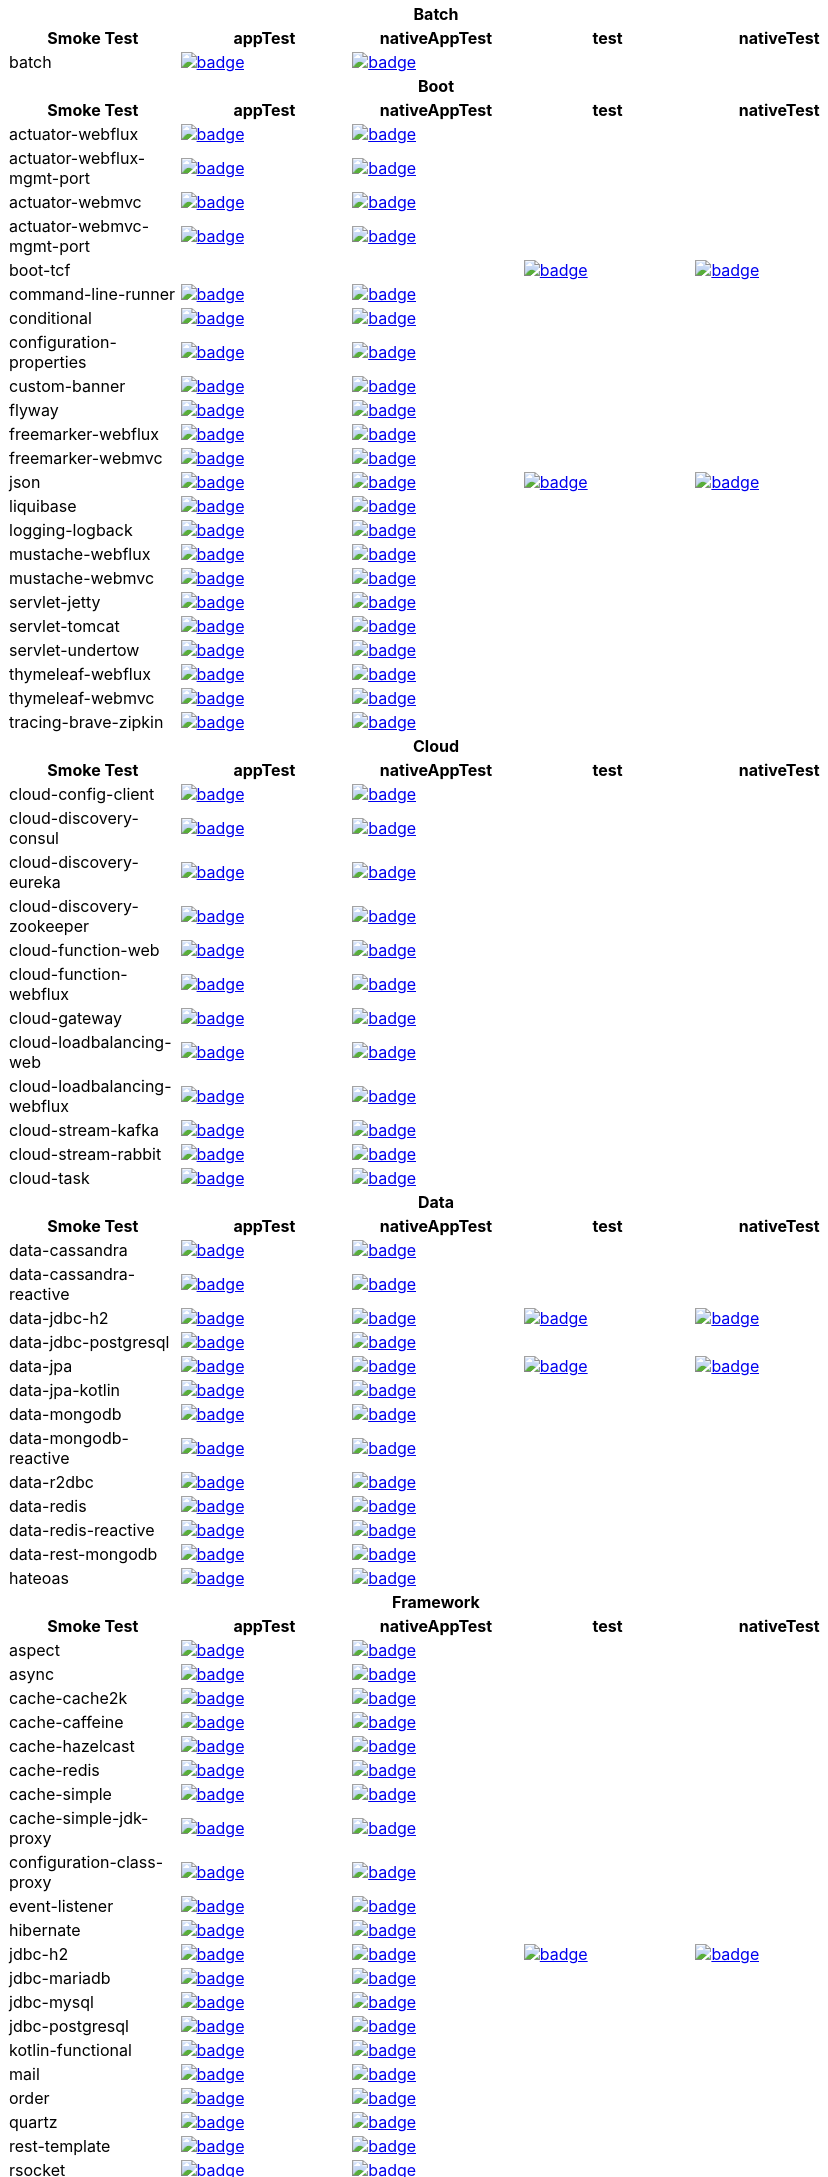 |===
5+^h|Batch
h|Smoke Test
h|appTest
h|nativeAppTest
h|test
h|nativeTest
|batch
|image:https://ci.spring.io/api/v1/teams/spring-aot-smoke-tests/pipelines/spring-aot-smoke-tests-1.0.x/jobs/batch-app-test/badge[link=https://ci.spring.io/teams/spring-aot-smoke-tests/pipelines/spring-aot-smoke-tests-1.0.x/jobs/batch-app-test]
|image:https://ci.spring.io/api/v1/teams/spring-aot-smoke-tests/pipelines/spring-aot-smoke-tests-1.0.x/jobs/batch-native-app-test/badge[link=https://ci.spring.io/teams/spring-aot-smoke-tests/pipelines/spring-aot-smoke-tests-1.0.x/jobs/batch-native-app-test]
|
|


5+^h|Boot
h|Smoke Test
h|appTest
h|nativeAppTest
h|test
h|nativeTest
|actuator-webflux
|image:https://ci.spring.io/api/v1/teams/spring-aot-smoke-tests/pipelines/spring-aot-smoke-tests-1.0.x/jobs/actuator-webflux-app-test/badge[link=https://ci.spring.io/teams/spring-aot-smoke-tests/pipelines/spring-aot-smoke-tests-1.0.x/jobs/actuator-webflux-app-test]
|image:https://ci.spring.io/api/v1/teams/spring-aot-smoke-tests/pipelines/spring-aot-smoke-tests-1.0.x/jobs/actuator-webflux-native-app-test/badge[link=https://ci.spring.io/teams/spring-aot-smoke-tests/pipelines/spring-aot-smoke-tests-1.0.x/jobs/actuator-webflux-native-app-test]
|
|

|actuator-webflux-mgmt-port
|image:https://ci.spring.io/api/v1/teams/spring-aot-smoke-tests/pipelines/spring-aot-smoke-tests-1.0.x/jobs/actuator-webflux-mgmt-port-app-test/badge[link=https://ci.spring.io/teams/spring-aot-smoke-tests/pipelines/spring-aot-smoke-tests-1.0.x/jobs/actuator-webflux-mgmt-port-app-test]
|image:https://ci.spring.io/api/v1/teams/spring-aot-smoke-tests/pipelines/spring-aot-smoke-tests-1.0.x/jobs/actuator-webflux-mgmt-port-native-app-test/badge[link=https://ci.spring.io/teams/spring-aot-smoke-tests/pipelines/spring-aot-smoke-tests-1.0.x/jobs/actuator-webflux-mgmt-port-native-app-test]
|
|

|actuator-webmvc
|image:https://ci.spring.io/api/v1/teams/spring-aot-smoke-tests/pipelines/spring-aot-smoke-tests-1.0.x/jobs/actuator-webmvc-app-test/badge[link=https://ci.spring.io/teams/spring-aot-smoke-tests/pipelines/spring-aot-smoke-tests-1.0.x/jobs/actuator-webmvc-app-test]
|image:https://ci.spring.io/api/v1/teams/spring-aot-smoke-tests/pipelines/spring-aot-smoke-tests-1.0.x/jobs/actuator-webmvc-native-app-test/badge[link=https://ci.spring.io/teams/spring-aot-smoke-tests/pipelines/spring-aot-smoke-tests-1.0.x/jobs/actuator-webmvc-native-app-test]
|
|

|actuator-webmvc-mgmt-port
|image:https://ci.spring.io/api/v1/teams/spring-aot-smoke-tests/pipelines/spring-aot-smoke-tests-1.0.x/jobs/actuator-webmvc-mgmt-port-app-test/badge[link=https://ci.spring.io/teams/spring-aot-smoke-tests/pipelines/spring-aot-smoke-tests-1.0.x/jobs/actuator-webmvc-mgmt-port-app-test]
|image:https://ci.spring.io/api/v1/teams/spring-aot-smoke-tests/pipelines/spring-aot-smoke-tests-1.0.x/jobs/actuator-webmvc-mgmt-port-native-app-test/badge[link=https://ci.spring.io/teams/spring-aot-smoke-tests/pipelines/spring-aot-smoke-tests-1.0.x/jobs/actuator-webmvc-mgmt-port-native-app-test]
|
|

|boot-tcf
|
|
|image:https://ci.spring.io/api/v1/teams/spring-aot-smoke-tests/pipelines/spring-aot-smoke-tests-1.0.x/jobs/boot-tcf-test/badge[link=https://ci.spring.io/teams/spring-aot-smoke-tests/pipelines/spring-aot-smoke-tests-1.0.x/jobs/boot-tcf-test]
|image:https://ci.spring.io/api/v1/teams/spring-aot-smoke-tests/pipelines/spring-aot-smoke-tests-1.0.x/jobs/boot-tcf-native-test/badge[link=https://ci.spring.io/teams/spring-aot-smoke-tests/pipelines/spring-aot-smoke-tests-1.0.x/jobs/boot-tcf-native-test]

|command-line-runner
|image:https://ci.spring.io/api/v1/teams/spring-aot-smoke-tests/pipelines/spring-aot-smoke-tests-1.0.x/jobs/command-line-runner-app-test/badge[link=https://ci.spring.io/teams/spring-aot-smoke-tests/pipelines/spring-aot-smoke-tests-1.0.x/jobs/command-line-runner-app-test]
|image:https://ci.spring.io/api/v1/teams/spring-aot-smoke-tests/pipelines/spring-aot-smoke-tests-1.0.x/jobs/command-line-runner-native-app-test/badge[link=https://ci.spring.io/teams/spring-aot-smoke-tests/pipelines/spring-aot-smoke-tests-1.0.x/jobs/command-line-runner-native-app-test]
|
|

|conditional
|image:https://ci.spring.io/api/v1/teams/spring-aot-smoke-tests/pipelines/spring-aot-smoke-tests-1.0.x/jobs/conditional-app-test/badge[link=https://ci.spring.io/teams/spring-aot-smoke-tests/pipelines/spring-aot-smoke-tests-1.0.x/jobs/conditional-app-test]
|image:https://ci.spring.io/api/v1/teams/spring-aot-smoke-tests/pipelines/spring-aot-smoke-tests-1.0.x/jobs/conditional-native-app-test/badge[link=https://ci.spring.io/teams/spring-aot-smoke-tests/pipelines/spring-aot-smoke-tests-1.0.x/jobs/conditional-native-app-test]
|
|

|configuration-properties
|image:https://ci.spring.io/api/v1/teams/spring-aot-smoke-tests/pipelines/spring-aot-smoke-tests-1.0.x/jobs/configuration-properties-app-test/badge[link=https://ci.spring.io/teams/spring-aot-smoke-tests/pipelines/spring-aot-smoke-tests-1.0.x/jobs/configuration-properties-app-test]
|image:https://ci.spring.io/api/v1/teams/spring-aot-smoke-tests/pipelines/spring-aot-smoke-tests-1.0.x/jobs/configuration-properties-native-app-test/badge[link=https://ci.spring.io/teams/spring-aot-smoke-tests/pipelines/spring-aot-smoke-tests-1.0.x/jobs/configuration-properties-native-app-test]
|
|

|custom-banner
|image:https://ci.spring.io/api/v1/teams/spring-aot-smoke-tests/pipelines/spring-aot-smoke-tests-1.0.x/jobs/custom-banner-app-test/badge[link=https://ci.spring.io/teams/spring-aot-smoke-tests/pipelines/spring-aot-smoke-tests-1.0.x/jobs/custom-banner-app-test]
|image:https://ci.spring.io/api/v1/teams/spring-aot-smoke-tests/pipelines/spring-aot-smoke-tests-1.0.x/jobs/custom-banner-native-app-test/badge[link=https://ci.spring.io/teams/spring-aot-smoke-tests/pipelines/spring-aot-smoke-tests-1.0.x/jobs/custom-banner-native-app-test]
|
|

|flyway
|image:https://ci.spring.io/api/v1/teams/spring-aot-smoke-tests/pipelines/spring-aot-smoke-tests-1.0.x/jobs/flyway-app-test/badge[link=https://ci.spring.io/teams/spring-aot-smoke-tests/pipelines/spring-aot-smoke-tests-1.0.x/jobs/flyway-app-test]
|image:https://ci.spring.io/api/v1/teams/spring-aot-smoke-tests/pipelines/spring-aot-smoke-tests-1.0.x/jobs/flyway-native-app-test/badge[link=https://ci.spring.io/teams/spring-aot-smoke-tests/pipelines/spring-aot-smoke-tests-1.0.x/jobs/flyway-native-app-test]
|
|

|freemarker-webflux
|image:https://ci.spring.io/api/v1/teams/spring-aot-smoke-tests/pipelines/spring-aot-smoke-tests-1.0.x/jobs/freemarker-webflux-app-test/badge[link=https://ci.spring.io/teams/spring-aot-smoke-tests/pipelines/spring-aot-smoke-tests-1.0.x/jobs/freemarker-webflux-app-test]
|image:https://ci.spring.io/api/v1/teams/spring-aot-smoke-tests/pipelines/spring-aot-smoke-tests-1.0.x/jobs/freemarker-webflux-native-app-test/badge[link=https://ci.spring.io/teams/spring-aot-smoke-tests/pipelines/spring-aot-smoke-tests-1.0.x/jobs/freemarker-webflux-native-app-test]
|
|

|freemarker-webmvc
|image:https://ci.spring.io/api/v1/teams/spring-aot-smoke-tests/pipelines/spring-aot-smoke-tests-1.0.x/jobs/freemarker-webmvc-app-test/badge[link=https://ci.spring.io/teams/spring-aot-smoke-tests/pipelines/spring-aot-smoke-tests-1.0.x/jobs/freemarker-webmvc-app-test]
|image:https://ci.spring.io/api/v1/teams/spring-aot-smoke-tests/pipelines/spring-aot-smoke-tests-1.0.x/jobs/freemarker-webmvc-native-app-test/badge[link=https://ci.spring.io/teams/spring-aot-smoke-tests/pipelines/spring-aot-smoke-tests-1.0.x/jobs/freemarker-webmvc-native-app-test]
|
|

|json
|image:https://ci.spring.io/api/v1/teams/spring-aot-smoke-tests/pipelines/spring-aot-smoke-tests-1.0.x/jobs/json-app-test/badge[link=https://ci.spring.io/teams/spring-aot-smoke-tests/pipelines/spring-aot-smoke-tests-1.0.x/jobs/json-app-test]
|image:https://ci.spring.io/api/v1/teams/spring-aot-smoke-tests/pipelines/spring-aot-smoke-tests-1.0.x/jobs/json-native-app-test/badge[link=https://ci.spring.io/teams/spring-aot-smoke-tests/pipelines/spring-aot-smoke-tests-1.0.x/jobs/json-native-app-test]
|image:https://ci.spring.io/api/v1/teams/spring-aot-smoke-tests/pipelines/spring-aot-smoke-tests-1.0.x/jobs/json-test/badge[link=https://ci.spring.io/teams/spring-aot-smoke-tests/pipelines/spring-aot-smoke-tests-1.0.x/jobs/json-test]
|image:https://ci.spring.io/api/v1/teams/spring-aot-smoke-tests/pipelines/spring-aot-smoke-tests-1.0.x/jobs/json-native-test/badge[link=https://ci.spring.io/teams/spring-aot-smoke-tests/pipelines/spring-aot-smoke-tests-1.0.x/jobs/json-native-test]

|liquibase
|image:https://ci.spring.io/api/v1/teams/spring-aot-smoke-tests/pipelines/spring-aot-smoke-tests-1.0.x/jobs/liquibase-app-test/badge[link=https://ci.spring.io/teams/spring-aot-smoke-tests/pipelines/spring-aot-smoke-tests-1.0.x/jobs/liquibase-app-test]
|image:https://ci.spring.io/api/v1/teams/spring-aot-smoke-tests/pipelines/spring-aot-smoke-tests-1.0.x/jobs/liquibase-native-app-test/badge[link=https://ci.spring.io/teams/spring-aot-smoke-tests/pipelines/spring-aot-smoke-tests-1.0.x/jobs/liquibase-native-app-test]
|
|

|logging-logback
|image:https://ci.spring.io/api/v1/teams/spring-aot-smoke-tests/pipelines/spring-aot-smoke-tests-1.0.x/jobs/logging-logback-app-test/badge[link=https://ci.spring.io/teams/spring-aot-smoke-tests/pipelines/spring-aot-smoke-tests-1.0.x/jobs/logging-logback-app-test]
|image:https://ci.spring.io/api/v1/teams/spring-aot-smoke-tests/pipelines/spring-aot-smoke-tests-1.0.x/jobs/logging-logback-native-app-test/badge[link=https://ci.spring.io/teams/spring-aot-smoke-tests/pipelines/spring-aot-smoke-tests-1.0.x/jobs/logging-logback-native-app-test]
|
|

|mustache-webflux
|image:https://ci.spring.io/api/v1/teams/spring-aot-smoke-tests/pipelines/spring-aot-smoke-tests-1.0.x/jobs/mustache-webflux-app-test/badge[link=https://ci.spring.io/teams/spring-aot-smoke-tests/pipelines/spring-aot-smoke-tests-1.0.x/jobs/mustache-webflux-app-test]
|image:https://ci.spring.io/api/v1/teams/spring-aot-smoke-tests/pipelines/spring-aot-smoke-tests-1.0.x/jobs/mustache-webflux-native-app-test/badge[link=https://ci.spring.io/teams/spring-aot-smoke-tests/pipelines/spring-aot-smoke-tests-1.0.x/jobs/mustache-webflux-native-app-test]
|
|

|mustache-webmvc
|image:https://ci.spring.io/api/v1/teams/spring-aot-smoke-tests/pipelines/spring-aot-smoke-tests-1.0.x/jobs/mustache-webmvc-app-test/badge[link=https://ci.spring.io/teams/spring-aot-smoke-tests/pipelines/spring-aot-smoke-tests-1.0.x/jobs/mustache-webmvc-app-test]
|image:https://ci.spring.io/api/v1/teams/spring-aot-smoke-tests/pipelines/spring-aot-smoke-tests-1.0.x/jobs/mustache-webmvc-native-app-test/badge[link=https://ci.spring.io/teams/spring-aot-smoke-tests/pipelines/spring-aot-smoke-tests-1.0.x/jobs/mustache-webmvc-native-app-test]
|
|

|servlet-jetty
|image:https://ci.spring.io/api/v1/teams/spring-aot-smoke-tests/pipelines/spring-aot-smoke-tests-1.0.x/jobs/servlet-jetty-app-test/badge[link=https://ci.spring.io/teams/spring-aot-smoke-tests/pipelines/spring-aot-smoke-tests-1.0.x/jobs/servlet-jetty-app-test]
|image:https://ci.spring.io/api/v1/teams/spring-aot-smoke-tests/pipelines/spring-aot-smoke-tests-1.0.x/jobs/servlet-jetty-native-app-test/badge[link=https://ci.spring.io/teams/spring-aot-smoke-tests/pipelines/spring-aot-smoke-tests-1.0.x/jobs/servlet-jetty-native-app-test]
|
|

|servlet-tomcat
|image:https://ci.spring.io/api/v1/teams/spring-aot-smoke-tests/pipelines/spring-aot-smoke-tests-1.0.x/jobs/servlet-tomcat-app-test/badge[link=https://ci.spring.io/teams/spring-aot-smoke-tests/pipelines/spring-aot-smoke-tests-1.0.x/jobs/servlet-tomcat-app-test]
|image:https://ci.spring.io/api/v1/teams/spring-aot-smoke-tests/pipelines/spring-aot-smoke-tests-1.0.x/jobs/servlet-tomcat-native-app-test/badge[link=https://ci.spring.io/teams/spring-aot-smoke-tests/pipelines/spring-aot-smoke-tests-1.0.x/jobs/servlet-tomcat-native-app-test]
|
|

|servlet-undertow
|image:https://ci.spring.io/api/v1/teams/spring-aot-smoke-tests/pipelines/spring-aot-smoke-tests-1.0.x/jobs/servlet-undertow-app-test/badge[link=https://ci.spring.io/teams/spring-aot-smoke-tests/pipelines/spring-aot-smoke-tests-1.0.x/jobs/servlet-undertow-app-test]
|image:https://ci.spring.io/api/v1/teams/spring-aot-smoke-tests/pipelines/spring-aot-smoke-tests-1.0.x/jobs/servlet-undertow-native-app-test/badge[link=https://ci.spring.io/teams/spring-aot-smoke-tests/pipelines/spring-aot-smoke-tests-1.0.x/jobs/servlet-undertow-native-app-test]
|
|

|thymeleaf-webflux
|image:https://ci.spring.io/api/v1/teams/spring-aot-smoke-tests/pipelines/spring-aot-smoke-tests-1.0.x/jobs/thymeleaf-webflux-app-test/badge[link=https://ci.spring.io/teams/spring-aot-smoke-tests/pipelines/spring-aot-smoke-tests-1.0.x/jobs/thymeleaf-webflux-app-test]
|image:https://ci.spring.io/api/v1/teams/spring-aot-smoke-tests/pipelines/spring-aot-smoke-tests-1.0.x/jobs/thymeleaf-webflux-native-app-test/badge[link=https://ci.spring.io/teams/spring-aot-smoke-tests/pipelines/spring-aot-smoke-tests-1.0.x/jobs/thymeleaf-webflux-native-app-test]
|
|

|thymeleaf-webmvc
|image:https://ci.spring.io/api/v1/teams/spring-aot-smoke-tests/pipelines/spring-aot-smoke-tests-1.0.x/jobs/thymeleaf-webmvc-app-test/badge[link=https://ci.spring.io/teams/spring-aot-smoke-tests/pipelines/spring-aot-smoke-tests-1.0.x/jobs/thymeleaf-webmvc-app-test]
|image:https://ci.spring.io/api/v1/teams/spring-aot-smoke-tests/pipelines/spring-aot-smoke-tests-1.0.x/jobs/thymeleaf-webmvc-native-app-test/badge[link=https://ci.spring.io/teams/spring-aot-smoke-tests/pipelines/spring-aot-smoke-tests-1.0.x/jobs/thymeleaf-webmvc-native-app-test]
|
|

|tracing-brave-zipkin
|image:https://ci.spring.io/api/v1/teams/spring-aot-smoke-tests/pipelines/spring-aot-smoke-tests-1.0.x/jobs/tracing-brave-zipkin-app-test/badge[link=https://ci.spring.io/teams/spring-aot-smoke-tests/pipelines/spring-aot-smoke-tests-1.0.x/jobs/tracing-brave-zipkin-app-test]
|image:https://ci.spring.io/api/v1/teams/spring-aot-smoke-tests/pipelines/spring-aot-smoke-tests-1.0.x/jobs/tracing-brave-zipkin-native-app-test/badge[link=https://ci.spring.io/teams/spring-aot-smoke-tests/pipelines/spring-aot-smoke-tests-1.0.x/jobs/tracing-brave-zipkin-native-app-test]
|
|


5+^h|Cloud
h|Smoke Test
h|appTest
h|nativeAppTest
h|test
h|nativeTest
|cloud-config-client
|image:https://ci.spring.io/api/v1/teams/spring-aot-smoke-tests/pipelines/spring-aot-smoke-tests-1.0.x/jobs/cloud-config-client-app-test/badge[link=https://ci.spring.io/teams/spring-aot-smoke-tests/pipelines/spring-aot-smoke-tests-1.0.x/jobs/cloud-config-client-app-test]
|image:https://ci.spring.io/api/v1/teams/spring-aot-smoke-tests/pipelines/spring-aot-smoke-tests-1.0.x/jobs/cloud-config-client-native-app-test/badge[link=https://ci.spring.io/teams/spring-aot-smoke-tests/pipelines/spring-aot-smoke-tests-1.0.x/jobs/cloud-config-client-native-app-test]
|
|

|cloud-discovery-consul
|image:https://ci.spring.io/api/v1/teams/spring-aot-smoke-tests/pipelines/spring-aot-smoke-tests-1.0.x/jobs/cloud-discovery-consul-app-test/badge[link=https://ci.spring.io/teams/spring-aot-smoke-tests/pipelines/spring-aot-smoke-tests-1.0.x/jobs/cloud-discovery-consul-app-test]
|image:https://ci.spring.io/api/v1/teams/spring-aot-smoke-tests/pipelines/spring-aot-smoke-tests-1.0.x/jobs/cloud-discovery-consul-native-app-test/badge[link=https://ci.spring.io/teams/spring-aot-smoke-tests/pipelines/spring-aot-smoke-tests-1.0.x/jobs/cloud-discovery-consul-native-app-test]
|
|

|cloud-discovery-eureka
|image:https://ci.spring.io/api/v1/teams/spring-aot-smoke-tests/pipelines/spring-aot-smoke-tests-1.0.x/jobs/cloud-discovery-eureka-app-test/badge[link=https://ci.spring.io/teams/spring-aot-smoke-tests/pipelines/spring-aot-smoke-tests-1.0.x/jobs/cloud-discovery-eureka-app-test]
|image:https://ci.spring.io/api/v1/teams/spring-aot-smoke-tests/pipelines/spring-aot-smoke-tests-1.0.x/jobs/cloud-discovery-eureka-native-app-test/badge[link=https://ci.spring.io/teams/spring-aot-smoke-tests/pipelines/spring-aot-smoke-tests-1.0.x/jobs/cloud-discovery-eureka-native-app-test]
|
|

|cloud-discovery-zookeeper
|image:https://ci.spring.io/api/v1/teams/spring-aot-smoke-tests/pipelines/spring-aot-smoke-tests-1.0.x/jobs/cloud-discovery-zookeeper-app-test/badge[link=https://ci.spring.io/teams/spring-aot-smoke-tests/pipelines/spring-aot-smoke-tests-1.0.x/jobs/cloud-discovery-zookeeper-app-test]
|image:https://ci.spring.io/api/v1/teams/spring-aot-smoke-tests/pipelines/spring-aot-smoke-tests-1.0.x/jobs/cloud-discovery-zookeeper-native-app-test/badge[link=https://ci.spring.io/teams/spring-aot-smoke-tests/pipelines/spring-aot-smoke-tests-1.0.x/jobs/cloud-discovery-zookeeper-native-app-test]
|
|

|cloud-function-web
|image:https://ci.spring.io/api/v1/teams/spring-aot-smoke-tests/pipelines/spring-aot-smoke-tests-1.0.x/jobs/cloud-function-web-app-test/badge[link=https://ci.spring.io/teams/spring-aot-smoke-tests/pipelines/spring-aot-smoke-tests-1.0.x/jobs/cloud-function-web-app-test]
|image:https://ci.spring.io/api/v1/teams/spring-aot-smoke-tests/pipelines/spring-aot-smoke-tests-1.0.x/jobs/cloud-function-web-native-app-test/badge[link=https://ci.spring.io/teams/spring-aot-smoke-tests/pipelines/spring-aot-smoke-tests-1.0.x/jobs/cloud-function-web-native-app-test]
|
|

|cloud-function-webflux
|image:https://ci.spring.io/api/v1/teams/spring-aot-smoke-tests/pipelines/spring-aot-smoke-tests-1.0.x/jobs/cloud-function-webflux-app-test/badge[link=https://ci.spring.io/teams/spring-aot-smoke-tests/pipelines/spring-aot-smoke-tests-1.0.x/jobs/cloud-function-webflux-app-test]
|image:https://ci.spring.io/api/v1/teams/spring-aot-smoke-tests/pipelines/spring-aot-smoke-tests-1.0.x/jobs/cloud-function-webflux-native-app-test/badge[link=https://ci.spring.io/teams/spring-aot-smoke-tests/pipelines/spring-aot-smoke-tests-1.0.x/jobs/cloud-function-webflux-native-app-test]
|
|

|cloud-gateway
|image:https://ci.spring.io/api/v1/teams/spring-aot-smoke-tests/pipelines/spring-aot-smoke-tests-1.0.x/jobs/cloud-gateway-app-test/badge[link=https://ci.spring.io/teams/spring-aot-smoke-tests/pipelines/spring-aot-smoke-tests-1.0.x/jobs/cloud-gateway-app-test]
|image:https://ci.spring.io/api/v1/teams/spring-aot-smoke-tests/pipelines/spring-aot-smoke-tests-1.0.x/jobs/cloud-gateway-native-app-test/badge[link=https://ci.spring.io/teams/spring-aot-smoke-tests/pipelines/spring-aot-smoke-tests-1.0.x/jobs/cloud-gateway-native-app-test]
|
|

|cloud-loadbalancing-web
|image:https://ci.spring.io/api/v1/teams/spring-aot-smoke-tests/pipelines/spring-aot-smoke-tests-1.0.x/jobs/cloud-loadbalancing-web-app-test/badge[link=https://ci.spring.io/teams/spring-aot-smoke-tests/pipelines/spring-aot-smoke-tests-1.0.x/jobs/cloud-loadbalancing-web-app-test]
|image:https://ci.spring.io/api/v1/teams/spring-aot-smoke-tests/pipelines/spring-aot-smoke-tests-1.0.x/jobs/cloud-loadbalancing-web-native-app-test/badge[link=https://ci.spring.io/teams/spring-aot-smoke-tests/pipelines/spring-aot-smoke-tests-1.0.x/jobs/cloud-loadbalancing-web-native-app-test]
|
|

|cloud-loadbalancing-webflux
|image:https://ci.spring.io/api/v1/teams/spring-aot-smoke-tests/pipelines/spring-aot-smoke-tests-1.0.x/jobs/cloud-loadbalancing-webflux-app-test/badge[link=https://ci.spring.io/teams/spring-aot-smoke-tests/pipelines/spring-aot-smoke-tests-1.0.x/jobs/cloud-loadbalancing-webflux-app-test]
|image:https://ci.spring.io/api/v1/teams/spring-aot-smoke-tests/pipelines/spring-aot-smoke-tests-1.0.x/jobs/cloud-loadbalancing-webflux-native-app-test/badge[link=https://ci.spring.io/teams/spring-aot-smoke-tests/pipelines/spring-aot-smoke-tests-1.0.x/jobs/cloud-loadbalancing-webflux-native-app-test]
|
|

|cloud-stream-kafka
|image:https://ci.spring.io/api/v1/teams/spring-aot-smoke-tests/pipelines/spring-aot-smoke-tests-1.0.x/jobs/cloud-stream-kafka-app-test/badge[link=https://ci.spring.io/teams/spring-aot-smoke-tests/pipelines/spring-aot-smoke-tests-1.0.x/jobs/cloud-stream-kafka-app-test]
|image:https://ci.spring.io/api/v1/teams/spring-aot-smoke-tests/pipelines/spring-aot-smoke-tests-1.0.x/jobs/cloud-stream-kafka-native-app-test/badge[link=https://ci.spring.io/teams/spring-aot-smoke-tests/pipelines/spring-aot-smoke-tests-1.0.x/jobs/cloud-stream-kafka-native-app-test]
|
|

|cloud-stream-rabbit
|image:https://ci.spring.io/api/v1/teams/spring-aot-smoke-tests/pipelines/spring-aot-smoke-tests-1.0.x/jobs/cloud-stream-rabbit-app-test/badge[link=https://ci.spring.io/teams/spring-aot-smoke-tests/pipelines/spring-aot-smoke-tests-1.0.x/jobs/cloud-stream-rabbit-app-test]
|image:https://ci.spring.io/api/v1/teams/spring-aot-smoke-tests/pipelines/spring-aot-smoke-tests-1.0.x/jobs/cloud-stream-rabbit-native-app-test/badge[link=https://ci.spring.io/teams/spring-aot-smoke-tests/pipelines/spring-aot-smoke-tests-1.0.x/jobs/cloud-stream-rabbit-native-app-test]
|
|

|cloud-task
|image:https://ci.spring.io/api/v1/teams/spring-aot-smoke-tests/pipelines/spring-aot-smoke-tests-1.0.x/jobs/cloud-task-app-test/badge[link=https://ci.spring.io/teams/spring-aot-smoke-tests/pipelines/spring-aot-smoke-tests-1.0.x/jobs/cloud-task-app-test]
|image:https://ci.spring.io/api/v1/teams/spring-aot-smoke-tests/pipelines/spring-aot-smoke-tests-1.0.x/jobs/cloud-task-native-app-test/badge[link=https://ci.spring.io/teams/spring-aot-smoke-tests/pipelines/spring-aot-smoke-tests-1.0.x/jobs/cloud-task-native-app-test]
|
|


5+^h|Data
h|Smoke Test
h|appTest
h|nativeAppTest
h|test
h|nativeTest
|data-cassandra
|image:https://ci.spring.io/api/v1/teams/spring-aot-smoke-tests/pipelines/spring-aot-smoke-tests-1.0.x/jobs/data-cassandra-app-test/badge[link=https://ci.spring.io/teams/spring-aot-smoke-tests/pipelines/spring-aot-smoke-tests-1.0.x/jobs/data-cassandra-app-test]
|image:https://ci.spring.io/api/v1/teams/spring-aot-smoke-tests/pipelines/spring-aot-smoke-tests-1.0.x/jobs/data-cassandra-native-app-test/badge[link=https://ci.spring.io/teams/spring-aot-smoke-tests/pipelines/spring-aot-smoke-tests-1.0.x/jobs/data-cassandra-native-app-test]
|
|

|data-cassandra-reactive
|image:https://ci.spring.io/api/v1/teams/spring-aot-smoke-tests/pipelines/spring-aot-smoke-tests-1.0.x/jobs/data-cassandra-reactive-app-test/badge[link=https://ci.spring.io/teams/spring-aot-smoke-tests/pipelines/spring-aot-smoke-tests-1.0.x/jobs/data-cassandra-reactive-app-test]
|image:https://ci.spring.io/api/v1/teams/spring-aot-smoke-tests/pipelines/spring-aot-smoke-tests-1.0.x/jobs/data-cassandra-reactive-native-app-test/badge[link=https://ci.spring.io/teams/spring-aot-smoke-tests/pipelines/spring-aot-smoke-tests-1.0.x/jobs/data-cassandra-reactive-native-app-test]
|
|

|data-jdbc-h2
|image:https://ci.spring.io/api/v1/teams/spring-aot-smoke-tests/pipelines/spring-aot-smoke-tests-1.0.x/jobs/data-jdbc-h2-app-test/badge[link=https://ci.spring.io/teams/spring-aot-smoke-tests/pipelines/spring-aot-smoke-tests-1.0.x/jobs/data-jdbc-h2-app-test]
|image:https://ci.spring.io/api/v1/teams/spring-aot-smoke-tests/pipelines/spring-aot-smoke-tests-1.0.x/jobs/data-jdbc-h2-native-app-test/badge[link=https://ci.spring.io/teams/spring-aot-smoke-tests/pipelines/spring-aot-smoke-tests-1.0.x/jobs/data-jdbc-h2-native-app-test]
|image:https://ci.spring.io/api/v1/teams/spring-aot-smoke-tests/pipelines/spring-aot-smoke-tests-1.0.x/jobs/data-jdbc-h2-test/badge[link=https://ci.spring.io/teams/spring-aot-smoke-tests/pipelines/spring-aot-smoke-tests-1.0.x/jobs/data-jdbc-h2-test]
|image:https://ci.spring.io/api/v1/teams/spring-aot-smoke-tests/pipelines/spring-aot-smoke-tests-1.0.x/jobs/data-jdbc-h2-native-test/badge[link=https://ci.spring.io/teams/spring-aot-smoke-tests/pipelines/spring-aot-smoke-tests-1.0.x/jobs/data-jdbc-h2-native-test]

|data-jdbc-postgresql
|image:https://ci.spring.io/api/v1/teams/spring-aot-smoke-tests/pipelines/spring-aot-smoke-tests-1.0.x/jobs/data-jdbc-postgresql-app-test/badge[link=https://ci.spring.io/teams/spring-aot-smoke-tests/pipelines/spring-aot-smoke-tests-1.0.x/jobs/data-jdbc-postgresql-app-test]
|image:https://ci.spring.io/api/v1/teams/spring-aot-smoke-tests/pipelines/spring-aot-smoke-tests-1.0.x/jobs/data-jdbc-postgresql-native-app-test/badge[link=https://ci.spring.io/teams/spring-aot-smoke-tests/pipelines/spring-aot-smoke-tests-1.0.x/jobs/data-jdbc-postgresql-native-app-test]
|
|

|data-jpa
|image:https://ci.spring.io/api/v1/teams/spring-aot-smoke-tests/pipelines/spring-aot-smoke-tests-1.0.x/jobs/data-jpa-app-test/badge[link=https://ci.spring.io/teams/spring-aot-smoke-tests/pipelines/spring-aot-smoke-tests-1.0.x/jobs/data-jpa-app-test]
|image:https://ci.spring.io/api/v1/teams/spring-aot-smoke-tests/pipelines/spring-aot-smoke-tests-1.0.x/jobs/data-jpa-native-app-test/badge[link=https://ci.spring.io/teams/spring-aot-smoke-tests/pipelines/spring-aot-smoke-tests-1.0.x/jobs/data-jpa-native-app-test]
|image:https://ci.spring.io/api/v1/teams/spring-aot-smoke-tests/pipelines/spring-aot-smoke-tests-1.0.x/jobs/data-jpa-test/badge[link=https://ci.spring.io/teams/spring-aot-smoke-tests/pipelines/spring-aot-smoke-tests-1.0.x/jobs/data-jpa-test]
|image:https://ci.spring.io/api/v1/teams/spring-aot-smoke-tests/pipelines/spring-aot-smoke-tests-1.0.x/jobs/data-jpa-native-test/badge[link=https://ci.spring.io/teams/spring-aot-smoke-tests/pipelines/spring-aot-smoke-tests-1.0.x/jobs/data-jpa-native-test]

|data-jpa-kotlin
|image:https://ci.spring.io/api/v1/teams/spring-aot-smoke-tests/pipelines/spring-aot-smoke-tests-1.0.x/jobs/data-jpa-kotlin-app-test/badge[link=https://ci.spring.io/teams/spring-aot-smoke-tests/pipelines/spring-aot-smoke-tests-1.0.x/jobs/data-jpa-kotlin-app-test]
|image:https://ci.spring.io/api/v1/teams/spring-aot-smoke-tests/pipelines/spring-aot-smoke-tests-1.0.x/jobs/data-jpa-kotlin-native-app-test/badge[link=https://ci.spring.io/teams/spring-aot-smoke-tests/pipelines/spring-aot-smoke-tests-1.0.x/jobs/data-jpa-kotlin-native-app-test]
|
|

|data-mongodb
|image:https://ci.spring.io/api/v1/teams/spring-aot-smoke-tests/pipelines/spring-aot-smoke-tests-1.0.x/jobs/data-mongodb-app-test/badge[link=https://ci.spring.io/teams/spring-aot-smoke-tests/pipelines/spring-aot-smoke-tests-1.0.x/jobs/data-mongodb-app-test]
|image:https://ci.spring.io/api/v1/teams/spring-aot-smoke-tests/pipelines/spring-aot-smoke-tests-1.0.x/jobs/data-mongodb-native-app-test/badge[link=https://ci.spring.io/teams/spring-aot-smoke-tests/pipelines/spring-aot-smoke-tests-1.0.x/jobs/data-mongodb-native-app-test]
|
|

|data-mongodb-reactive
|image:https://ci.spring.io/api/v1/teams/spring-aot-smoke-tests/pipelines/spring-aot-smoke-tests-1.0.x/jobs/data-mongodb-reactive-app-test/badge[link=https://ci.spring.io/teams/spring-aot-smoke-tests/pipelines/spring-aot-smoke-tests-1.0.x/jobs/data-mongodb-reactive-app-test]
|image:https://ci.spring.io/api/v1/teams/spring-aot-smoke-tests/pipelines/spring-aot-smoke-tests-1.0.x/jobs/data-mongodb-reactive-native-app-test/badge[link=https://ci.spring.io/teams/spring-aot-smoke-tests/pipelines/spring-aot-smoke-tests-1.0.x/jobs/data-mongodb-reactive-native-app-test]
|
|

|data-r2dbc
|image:https://ci.spring.io/api/v1/teams/spring-aot-smoke-tests/pipelines/spring-aot-smoke-tests-1.0.x/jobs/data-r2dbc-app-test/badge[link=https://ci.spring.io/teams/spring-aot-smoke-tests/pipelines/spring-aot-smoke-tests-1.0.x/jobs/data-r2dbc-app-test]
|image:https://ci.spring.io/api/v1/teams/spring-aot-smoke-tests/pipelines/spring-aot-smoke-tests-1.0.x/jobs/data-r2dbc-native-app-test/badge[link=https://ci.spring.io/teams/spring-aot-smoke-tests/pipelines/spring-aot-smoke-tests-1.0.x/jobs/data-r2dbc-native-app-test]
|
|

|data-redis
|image:https://ci.spring.io/api/v1/teams/spring-aot-smoke-tests/pipelines/spring-aot-smoke-tests-1.0.x/jobs/data-redis-app-test/badge[link=https://ci.spring.io/teams/spring-aot-smoke-tests/pipelines/spring-aot-smoke-tests-1.0.x/jobs/data-redis-app-test]
|image:https://ci.spring.io/api/v1/teams/spring-aot-smoke-tests/pipelines/spring-aot-smoke-tests-1.0.x/jobs/data-redis-native-app-test/badge[link=https://ci.spring.io/teams/spring-aot-smoke-tests/pipelines/spring-aot-smoke-tests-1.0.x/jobs/data-redis-native-app-test]
|
|

|data-redis-reactive
|image:https://ci.spring.io/api/v1/teams/spring-aot-smoke-tests/pipelines/spring-aot-smoke-tests-1.0.x/jobs/data-redis-reactive-app-test/badge[link=https://ci.spring.io/teams/spring-aot-smoke-tests/pipelines/spring-aot-smoke-tests-1.0.x/jobs/data-redis-reactive-app-test]
|image:https://ci.spring.io/api/v1/teams/spring-aot-smoke-tests/pipelines/spring-aot-smoke-tests-1.0.x/jobs/data-redis-reactive-native-app-test/badge[link=https://ci.spring.io/teams/spring-aot-smoke-tests/pipelines/spring-aot-smoke-tests-1.0.x/jobs/data-redis-reactive-native-app-test]
|
|

|data-rest-mongodb
|image:https://ci.spring.io/api/v1/teams/spring-aot-smoke-tests/pipelines/spring-aot-smoke-tests-1.0.x/jobs/data-rest-mongodb-app-test/badge[link=https://ci.spring.io/teams/spring-aot-smoke-tests/pipelines/spring-aot-smoke-tests-1.0.x/jobs/data-rest-mongodb-app-test]
|image:https://ci.spring.io/api/v1/teams/spring-aot-smoke-tests/pipelines/spring-aot-smoke-tests-1.0.x/jobs/data-rest-mongodb-native-app-test/badge[link=https://ci.spring.io/teams/spring-aot-smoke-tests/pipelines/spring-aot-smoke-tests-1.0.x/jobs/data-rest-mongodb-native-app-test]
|
|

|hateoas
|image:https://ci.spring.io/api/v1/teams/spring-aot-smoke-tests/pipelines/spring-aot-smoke-tests-1.0.x/jobs/hateoas-app-test/badge[link=https://ci.spring.io/teams/spring-aot-smoke-tests/pipelines/spring-aot-smoke-tests-1.0.x/jobs/hateoas-app-test]
|image:https://ci.spring.io/api/v1/teams/spring-aot-smoke-tests/pipelines/spring-aot-smoke-tests-1.0.x/jobs/hateoas-native-app-test/badge[link=https://ci.spring.io/teams/spring-aot-smoke-tests/pipelines/spring-aot-smoke-tests-1.0.x/jobs/hateoas-native-app-test]
|
|


5+^h|Framework
h|Smoke Test
h|appTest
h|nativeAppTest
h|test
h|nativeTest
|aspect
|image:https://ci.spring.io/api/v1/teams/spring-aot-smoke-tests/pipelines/spring-aot-smoke-tests-1.0.x/jobs/aspect-app-test/badge[link=https://ci.spring.io/teams/spring-aot-smoke-tests/pipelines/spring-aot-smoke-tests-1.0.x/jobs/aspect-app-test]
|image:https://ci.spring.io/api/v1/teams/spring-aot-smoke-tests/pipelines/spring-aot-smoke-tests-1.0.x/jobs/aspect-native-app-test/badge[link=https://ci.spring.io/teams/spring-aot-smoke-tests/pipelines/spring-aot-smoke-tests-1.0.x/jobs/aspect-native-app-test]
|
|

|async
|image:https://ci.spring.io/api/v1/teams/spring-aot-smoke-tests/pipelines/spring-aot-smoke-tests-1.0.x/jobs/async-app-test/badge[link=https://ci.spring.io/teams/spring-aot-smoke-tests/pipelines/spring-aot-smoke-tests-1.0.x/jobs/async-app-test]
|image:https://ci.spring.io/api/v1/teams/spring-aot-smoke-tests/pipelines/spring-aot-smoke-tests-1.0.x/jobs/async-native-app-test/badge[link=https://ci.spring.io/teams/spring-aot-smoke-tests/pipelines/spring-aot-smoke-tests-1.0.x/jobs/async-native-app-test]
|
|

|cache-cache2k
|image:https://ci.spring.io/api/v1/teams/spring-aot-smoke-tests/pipelines/spring-aot-smoke-tests-1.0.x/jobs/cache-cache2k-app-test/badge[link=https://ci.spring.io/teams/spring-aot-smoke-tests/pipelines/spring-aot-smoke-tests-1.0.x/jobs/cache-cache2k-app-test]
|image:https://ci.spring.io/api/v1/teams/spring-aot-smoke-tests/pipelines/spring-aot-smoke-tests-1.0.x/jobs/cache-cache2k-native-app-test/badge[link=https://ci.spring.io/teams/spring-aot-smoke-tests/pipelines/spring-aot-smoke-tests-1.0.x/jobs/cache-cache2k-native-app-test]
|
|

|cache-caffeine
|image:https://ci.spring.io/api/v1/teams/spring-aot-smoke-tests/pipelines/spring-aot-smoke-tests-1.0.x/jobs/cache-caffeine-app-test/badge[link=https://ci.spring.io/teams/spring-aot-smoke-tests/pipelines/spring-aot-smoke-tests-1.0.x/jobs/cache-caffeine-app-test]
|image:https://ci.spring.io/api/v1/teams/spring-aot-smoke-tests/pipelines/spring-aot-smoke-tests-1.0.x/jobs/cache-caffeine-native-app-test/badge[link=https://ci.spring.io/teams/spring-aot-smoke-tests/pipelines/spring-aot-smoke-tests-1.0.x/jobs/cache-caffeine-native-app-test]
|
|

|cache-hazelcast
|image:https://ci.spring.io/api/v1/teams/spring-aot-smoke-tests/pipelines/spring-aot-smoke-tests-1.0.x/jobs/cache-hazelcast-app-test/badge[link=https://ci.spring.io/teams/spring-aot-smoke-tests/pipelines/spring-aot-smoke-tests-1.0.x/jobs/cache-hazelcast-app-test]
|image:https://ci.spring.io/api/v1/teams/spring-aot-smoke-tests/pipelines/spring-aot-smoke-tests-1.0.x/jobs/cache-hazelcast-native-app-test/badge[link=https://ci.spring.io/teams/spring-aot-smoke-tests/pipelines/spring-aot-smoke-tests-1.0.x/jobs/cache-hazelcast-native-app-test]
|
|

|cache-redis
|image:https://ci.spring.io/api/v1/teams/spring-aot-smoke-tests/pipelines/spring-aot-smoke-tests-1.0.x/jobs/cache-redis-app-test/badge[link=https://ci.spring.io/teams/spring-aot-smoke-tests/pipelines/spring-aot-smoke-tests-1.0.x/jobs/cache-redis-app-test]
|image:https://ci.spring.io/api/v1/teams/spring-aot-smoke-tests/pipelines/spring-aot-smoke-tests-1.0.x/jobs/cache-redis-native-app-test/badge[link=https://ci.spring.io/teams/spring-aot-smoke-tests/pipelines/spring-aot-smoke-tests-1.0.x/jobs/cache-redis-native-app-test]
|
|

|cache-simple
|image:https://ci.spring.io/api/v1/teams/spring-aot-smoke-tests/pipelines/spring-aot-smoke-tests-1.0.x/jobs/cache-simple-app-test/badge[link=https://ci.spring.io/teams/spring-aot-smoke-tests/pipelines/spring-aot-smoke-tests-1.0.x/jobs/cache-simple-app-test]
|image:https://ci.spring.io/api/v1/teams/spring-aot-smoke-tests/pipelines/spring-aot-smoke-tests-1.0.x/jobs/cache-simple-native-app-test/badge[link=https://ci.spring.io/teams/spring-aot-smoke-tests/pipelines/spring-aot-smoke-tests-1.0.x/jobs/cache-simple-native-app-test]
|
|

|cache-simple-jdk-proxy
|image:https://ci.spring.io/api/v1/teams/spring-aot-smoke-tests/pipelines/spring-aot-smoke-tests-1.0.x/jobs/cache-simple-jdk-proxy-app-test/badge[link=https://ci.spring.io/teams/spring-aot-smoke-tests/pipelines/spring-aot-smoke-tests-1.0.x/jobs/cache-simple-jdk-proxy-app-test]
|image:https://ci.spring.io/api/v1/teams/spring-aot-smoke-tests/pipelines/spring-aot-smoke-tests-1.0.x/jobs/cache-simple-jdk-proxy-native-app-test/badge[link=https://ci.spring.io/teams/spring-aot-smoke-tests/pipelines/spring-aot-smoke-tests-1.0.x/jobs/cache-simple-jdk-proxy-native-app-test]
|
|

|configuration-class-proxy
|image:https://ci.spring.io/api/v1/teams/spring-aot-smoke-tests/pipelines/spring-aot-smoke-tests-1.0.x/jobs/configuration-class-proxy-app-test/badge[link=https://ci.spring.io/teams/spring-aot-smoke-tests/pipelines/spring-aot-smoke-tests-1.0.x/jobs/configuration-class-proxy-app-test]
|image:https://ci.spring.io/api/v1/teams/spring-aot-smoke-tests/pipelines/spring-aot-smoke-tests-1.0.x/jobs/configuration-class-proxy-native-app-test/badge[link=https://ci.spring.io/teams/spring-aot-smoke-tests/pipelines/spring-aot-smoke-tests-1.0.x/jobs/configuration-class-proxy-native-app-test]
|
|

|event-listener
|image:https://ci.spring.io/api/v1/teams/spring-aot-smoke-tests/pipelines/spring-aot-smoke-tests-1.0.x/jobs/event-listener-app-test/badge[link=https://ci.spring.io/teams/spring-aot-smoke-tests/pipelines/spring-aot-smoke-tests-1.0.x/jobs/event-listener-app-test]
|image:https://ci.spring.io/api/v1/teams/spring-aot-smoke-tests/pipelines/spring-aot-smoke-tests-1.0.x/jobs/event-listener-native-app-test/badge[link=https://ci.spring.io/teams/spring-aot-smoke-tests/pipelines/spring-aot-smoke-tests-1.0.x/jobs/event-listener-native-app-test]
|
|

|hibernate
|image:https://ci.spring.io/api/v1/teams/spring-aot-smoke-tests/pipelines/spring-aot-smoke-tests-1.0.x/jobs/hibernate-app-test/badge[link=https://ci.spring.io/teams/spring-aot-smoke-tests/pipelines/spring-aot-smoke-tests-1.0.x/jobs/hibernate-app-test]
|image:https://ci.spring.io/api/v1/teams/spring-aot-smoke-tests/pipelines/spring-aot-smoke-tests-1.0.x/jobs/hibernate-native-app-test/badge[link=https://ci.spring.io/teams/spring-aot-smoke-tests/pipelines/spring-aot-smoke-tests-1.0.x/jobs/hibernate-native-app-test]
|
|

|jdbc-h2
|image:https://ci.spring.io/api/v1/teams/spring-aot-smoke-tests/pipelines/spring-aot-smoke-tests-1.0.x/jobs/jdbc-h2-app-test/badge[link=https://ci.spring.io/teams/spring-aot-smoke-tests/pipelines/spring-aot-smoke-tests-1.0.x/jobs/jdbc-h2-app-test]
|image:https://ci.spring.io/api/v1/teams/spring-aot-smoke-tests/pipelines/spring-aot-smoke-tests-1.0.x/jobs/jdbc-h2-native-app-test/badge[link=https://ci.spring.io/teams/spring-aot-smoke-tests/pipelines/spring-aot-smoke-tests-1.0.x/jobs/jdbc-h2-native-app-test]
|image:https://ci.spring.io/api/v1/teams/spring-aot-smoke-tests/pipelines/spring-aot-smoke-tests-1.0.x/jobs/jdbc-h2-test/badge[link=https://ci.spring.io/teams/spring-aot-smoke-tests/pipelines/spring-aot-smoke-tests-1.0.x/jobs/jdbc-h2-test]
|image:https://ci.spring.io/api/v1/teams/spring-aot-smoke-tests/pipelines/spring-aot-smoke-tests-1.0.x/jobs/jdbc-h2-native-test/badge[link=https://ci.spring.io/teams/spring-aot-smoke-tests/pipelines/spring-aot-smoke-tests-1.0.x/jobs/jdbc-h2-native-test]

|jdbc-mariadb
|image:https://ci.spring.io/api/v1/teams/spring-aot-smoke-tests/pipelines/spring-aot-smoke-tests-1.0.x/jobs/jdbc-mariadb-app-test/badge[link=https://ci.spring.io/teams/spring-aot-smoke-tests/pipelines/spring-aot-smoke-tests-1.0.x/jobs/jdbc-mariadb-app-test]
|image:https://ci.spring.io/api/v1/teams/spring-aot-smoke-tests/pipelines/spring-aot-smoke-tests-1.0.x/jobs/jdbc-mariadb-native-app-test/badge[link=https://ci.spring.io/teams/spring-aot-smoke-tests/pipelines/spring-aot-smoke-tests-1.0.x/jobs/jdbc-mariadb-native-app-test]
|
|

|jdbc-mysql
|image:https://ci.spring.io/api/v1/teams/spring-aot-smoke-tests/pipelines/spring-aot-smoke-tests-1.0.x/jobs/jdbc-mysql-app-test/badge[link=https://ci.spring.io/teams/spring-aot-smoke-tests/pipelines/spring-aot-smoke-tests-1.0.x/jobs/jdbc-mysql-app-test]
|image:https://ci.spring.io/api/v1/teams/spring-aot-smoke-tests/pipelines/spring-aot-smoke-tests-1.0.x/jobs/jdbc-mysql-native-app-test/badge[link=https://ci.spring.io/teams/spring-aot-smoke-tests/pipelines/spring-aot-smoke-tests-1.0.x/jobs/jdbc-mysql-native-app-test]
|
|

|jdbc-postgresql
|image:https://ci.spring.io/api/v1/teams/spring-aot-smoke-tests/pipelines/spring-aot-smoke-tests-1.0.x/jobs/jdbc-postgresql-app-test/badge[link=https://ci.spring.io/teams/spring-aot-smoke-tests/pipelines/spring-aot-smoke-tests-1.0.x/jobs/jdbc-postgresql-app-test]
|image:https://ci.spring.io/api/v1/teams/spring-aot-smoke-tests/pipelines/spring-aot-smoke-tests-1.0.x/jobs/jdbc-postgresql-native-app-test/badge[link=https://ci.spring.io/teams/spring-aot-smoke-tests/pipelines/spring-aot-smoke-tests-1.0.x/jobs/jdbc-postgresql-native-app-test]
|
|

|kotlin-functional
|image:https://ci.spring.io/api/v1/teams/spring-aot-smoke-tests/pipelines/spring-aot-smoke-tests-1.0.x/jobs/kotlin-functional-app-test/badge[link=https://ci.spring.io/teams/spring-aot-smoke-tests/pipelines/spring-aot-smoke-tests-1.0.x/jobs/kotlin-functional-app-test]
|image:https://ci.spring.io/api/v1/teams/spring-aot-smoke-tests/pipelines/spring-aot-smoke-tests-1.0.x/jobs/kotlin-functional-native-app-test/badge[link=https://ci.spring.io/teams/spring-aot-smoke-tests/pipelines/spring-aot-smoke-tests-1.0.x/jobs/kotlin-functional-native-app-test]
|
|

|mail
|image:https://ci.spring.io/api/v1/teams/spring-aot-smoke-tests/pipelines/spring-aot-smoke-tests-1.0.x/jobs/mail-app-test/badge[link=https://ci.spring.io/teams/spring-aot-smoke-tests/pipelines/spring-aot-smoke-tests-1.0.x/jobs/mail-app-test]
|image:https://ci.spring.io/api/v1/teams/spring-aot-smoke-tests/pipelines/spring-aot-smoke-tests-1.0.x/jobs/mail-native-app-test/badge[link=https://ci.spring.io/teams/spring-aot-smoke-tests/pipelines/spring-aot-smoke-tests-1.0.x/jobs/mail-native-app-test]
|
|

|order
|image:https://ci.spring.io/api/v1/teams/spring-aot-smoke-tests/pipelines/spring-aot-smoke-tests-1.0.x/jobs/order-app-test/badge[link=https://ci.spring.io/teams/spring-aot-smoke-tests/pipelines/spring-aot-smoke-tests-1.0.x/jobs/order-app-test]
|image:https://ci.spring.io/api/v1/teams/spring-aot-smoke-tests/pipelines/spring-aot-smoke-tests-1.0.x/jobs/order-native-app-test/badge[link=https://ci.spring.io/teams/spring-aot-smoke-tests/pipelines/spring-aot-smoke-tests-1.0.x/jobs/order-native-app-test]
|
|

|quartz
|image:https://ci.spring.io/api/v1/teams/spring-aot-smoke-tests/pipelines/spring-aot-smoke-tests-1.0.x/jobs/quartz-app-test/badge[link=https://ci.spring.io/teams/spring-aot-smoke-tests/pipelines/spring-aot-smoke-tests-1.0.x/jobs/quartz-app-test]
|image:https://ci.spring.io/api/v1/teams/spring-aot-smoke-tests/pipelines/spring-aot-smoke-tests-1.0.x/jobs/quartz-native-app-test/badge[link=https://ci.spring.io/teams/spring-aot-smoke-tests/pipelines/spring-aot-smoke-tests-1.0.x/jobs/quartz-native-app-test]
|
|

|rest-template
|image:https://ci.spring.io/api/v1/teams/spring-aot-smoke-tests/pipelines/spring-aot-smoke-tests-1.0.x/jobs/rest-template-app-test/badge[link=https://ci.spring.io/teams/spring-aot-smoke-tests/pipelines/spring-aot-smoke-tests-1.0.x/jobs/rest-template-app-test]
|image:https://ci.spring.io/api/v1/teams/spring-aot-smoke-tests/pipelines/spring-aot-smoke-tests-1.0.x/jobs/rest-template-native-app-test/badge[link=https://ci.spring.io/teams/spring-aot-smoke-tests/pipelines/spring-aot-smoke-tests-1.0.x/jobs/rest-template-native-app-test]
|
|

|rsocket
|image:https://ci.spring.io/api/v1/teams/spring-aot-smoke-tests/pipelines/spring-aot-smoke-tests-1.0.x/jobs/rsocket-app-test/badge[link=https://ci.spring.io/teams/spring-aot-smoke-tests/pipelines/spring-aot-smoke-tests-1.0.x/jobs/rsocket-app-test]
|image:https://ci.spring.io/api/v1/teams/spring-aot-smoke-tests/pipelines/spring-aot-smoke-tests-1.0.x/jobs/rsocket-native-app-test/badge[link=https://ci.spring.io/teams/spring-aot-smoke-tests/pipelines/spring-aot-smoke-tests-1.0.x/jobs/rsocket-native-app-test]
|
|

|scheduled
|image:https://ci.spring.io/api/v1/teams/spring-aot-smoke-tests/pipelines/spring-aot-smoke-tests-1.0.x/jobs/scheduled-app-test/badge[link=https://ci.spring.io/teams/spring-aot-smoke-tests/pipelines/spring-aot-smoke-tests-1.0.x/jobs/scheduled-app-test]
|image:https://ci.spring.io/api/v1/teams/spring-aot-smoke-tests/pipelines/spring-aot-smoke-tests-1.0.x/jobs/scheduled-native-app-test/badge[link=https://ci.spring.io/teams/spring-aot-smoke-tests/pipelines/spring-aot-smoke-tests-1.0.x/jobs/scheduled-native-app-test]
|
|

|tcf
|
|
|image:https://ci.spring.io/api/v1/teams/spring-aot-smoke-tests/pipelines/spring-aot-smoke-tests-1.0.x/jobs/tcf-test/badge[link=https://ci.spring.io/teams/spring-aot-smoke-tests/pipelines/spring-aot-smoke-tests-1.0.x/jobs/tcf-test]
|image:https://ci.spring.io/api/v1/teams/spring-aot-smoke-tests/pipelines/spring-aot-smoke-tests-1.0.x/jobs/tcf-native-test/badge[link=https://ci.spring.io/teams/spring-aot-smoke-tests/pipelines/spring-aot-smoke-tests-1.0.x/jobs/tcf-native-test]

|transactional
|image:https://ci.spring.io/api/v1/teams/spring-aot-smoke-tests/pipelines/spring-aot-smoke-tests-1.0.x/jobs/transactional-app-test/badge[link=https://ci.spring.io/teams/spring-aot-smoke-tests/pipelines/spring-aot-smoke-tests-1.0.x/jobs/transactional-app-test]
|image:https://ci.spring.io/api/v1/teams/spring-aot-smoke-tests/pipelines/spring-aot-smoke-tests-1.0.x/jobs/transactional-native-app-test/badge[link=https://ci.spring.io/teams/spring-aot-smoke-tests/pipelines/spring-aot-smoke-tests-1.0.x/jobs/transactional-native-app-test]
|
|

|transactional-event-listener
|image:https://ci.spring.io/api/v1/teams/spring-aot-smoke-tests/pipelines/spring-aot-smoke-tests-1.0.x/jobs/transactional-event-listener-app-test/badge[link=https://ci.spring.io/teams/spring-aot-smoke-tests/pipelines/spring-aot-smoke-tests-1.0.x/jobs/transactional-event-listener-app-test]
|image:https://ci.spring.io/api/v1/teams/spring-aot-smoke-tests/pipelines/spring-aot-smoke-tests-1.0.x/jobs/transactional-event-listener-native-app-test/badge[link=https://ci.spring.io/teams/spring-aot-smoke-tests/pipelines/spring-aot-smoke-tests-1.0.x/jobs/transactional-event-listener-native-app-test]
|
|

|validation
|image:https://ci.spring.io/api/v1/teams/spring-aot-smoke-tests/pipelines/spring-aot-smoke-tests-1.0.x/jobs/validation-app-test/badge[link=https://ci.spring.io/teams/spring-aot-smoke-tests/pipelines/spring-aot-smoke-tests-1.0.x/jobs/validation-app-test]
|image:https://ci.spring.io/api/v1/teams/spring-aot-smoke-tests/pipelines/spring-aot-smoke-tests-1.0.x/jobs/validation-native-app-test/badge[link=https://ci.spring.io/teams/spring-aot-smoke-tests/pipelines/spring-aot-smoke-tests-1.0.x/jobs/validation-native-app-test]
|
|

|webclient
|image:https://ci.spring.io/api/v1/teams/spring-aot-smoke-tests/pipelines/spring-aot-smoke-tests-1.0.x/jobs/webclient-app-test/badge[link=https://ci.spring.io/teams/spring-aot-smoke-tests/pipelines/spring-aot-smoke-tests-1.0.x/jobs/webclient-app-test]
|image:https://ci.spring.io/api/v1/teams/spring-aot-smoke-tests/pipelines/spring-aot-smoke-tests-1.0.x/jobs/webclient-native-app-test/badge[link=https://ci.spring.io/teams/spring-aot-smoke-tests/pipelines/spring-aot-smoke-tests-1.0.x/jobs/webclient-native-app-test]
|
|

|webflux-netty
|image:https://ci.spring.io/api/v1/teams/spring-aot-smoke-tests/pipelines/spring-aot-smoke-tests-1.0.x/jobs/webflux-netty-app-test/badge[link=https://ci.spring.io/teams/spring-aot-smoke-tests/pipelines/spring-aot-smoke-tests-1.0.x/jobs/webflux-netty-app-test]
|image:https://ci.spring.io/api/v1/teams/spring-aot-smoke-tests/pipelines/spring-aot-smoke-tests-1.0.x/jobs/webflux-netty-native-app-test/badge[link=https://ci.spring.io/teams/spring-aot-smoke-tests/pipelines/spring-aot-smoke-tests-1.0.x/jobs/webflux-netty-native-app-test]
|image:https://ci.spring.io/api/v1/teams/spring-aot-smoke-tests/pipelines/spring-aot-smoke-tests-1.0.x/jobs/webflux-netty-test/badge[link=https://ci.spring.io/teams/spring-aot-smoke-tests/pipelines/spring-aot-smoke-tests-1.0.x/jobs/webflux-netty-test]
|image:https://ci.spring.io/api/v1/teams/spring-aot-smoke-tests/pipelines/spring-aot-smoke-tests-1.0.x/jobs/webflux-netty-native-test/badge[link=https://ci.spring.io/teams/spring-aot-smoke-tests/pipelines/spring-aot-smoke-tests-1.0.x/jobs/webflux-netty-native-test]

|webflux-netty-tls
|image:https://ci.spring.io/api/v1/teams/spring-aot-smoke-tests/pipelines/spring-aot-smoke-tests-1.0.x/jobs/webflux-netty-tls-app-test/badge[link=https://ci.spring.io/teams/spring-aot-smoke-tests/pipelines/spring-aot-smoke-tests-1.0.x/jobs/webflux-netty-tls-app-test]
|image:https://ci.spring.io/api/v1/teams/spring-aot-smoke-tests/pipelines/spring-aot-smoke-tests-1.0.x/jobs/webflux-netty-tls-native-app-test/badge[link=https://ci.spring.io/teams/spring-aot-smoke-tests/pipelines/spring-aot-smoke-tests-1.0.x/jobs/webflux-netty-tls-native-app-test]
|
|

|webmvc-tomcat
|image:https://ci.spring.io/api/v1/teams/spring-aot-smoke-tests/pipelines/spring-aot-smoke-tests-1.0.x/jobs/webmvc-tomcat-app-test/badge[link=https://ci.spring.io/teams/spring-aot-smoke-tests/pipelines/spring-aot-smoke-tests-1.0.x/jobs/webmvc-tomcat-app-test]
|image:https://ci.spring.io/api/v1/teams/spring-aot-smoke-tests/pipelines/spring-aot-smoke-tests-1.0.x/jobs/webmvc-tomcat-native-app-test/badge[link=https://ci.spring.io/teams/spring-aot-smoke-tests/pipelines/spring-aot-smoke-tests-1.0.x/jobs/webmvc-tomcat-native-app-test]
|image:https://ci.spring.io/api/v1/teams/spring-aot-smoke-tests/pipelines/spring-aot-smoke-tests-1.0.x/jobs/webmvc-tomcat-test/badge[link=https://ci.spring.io/teams/spring-aot-smoke-tests/pipelines/spring-aot-smoke-tests-1.0.x/jobs/webmvc-tomcat-test]
|image:https://ci.spring.io/api/v1/teams/spring-aot-smoke-tests/pipelines/spring-aot-smoke-tests-1.0.x/jobs/webmvc-tomcat-native-test/badge[link=https://ci.spring.io/teams/spring-aot-smoke-tests/pipelines/spring-aot-smoke-tests-1.0.x/jobs/webmvc-tomcat-native-test]

|webmvc-tomcat-tls
|image:https://ci.spring.io/api/v1/teams/spring-aot-smoke-tests/pipelines/spring-aot-smoke-tests-1.0.x/jobs/webmvc-tomcat-tls-app-test/badge[link=https://ci.spring.io/teams/spring-aot-smoke-tests/pipelines/spring-aot-smoke-tests-1.0.x/jobs/webmvc-tomcat-tls-app-test]
|image:https://ci.spring.io/api/v1/teams/spring-aot-smoke-tests/pipelines/spring-aot-smoke-tests-1.0.x/jobs/webmvc-tomcat-tls-native-app-test/badge[link=https://ci.spring.io/teams/spring-aot-smoke-tests/pipelines/spring-aot-smoke-tests-1.0.x/jobs/webmvc-tomcat-tls-native-app-test]
|
|

|websocket
|image:https://ci.spring.io/api/v1/teams/spring-aot-smoke-tests/pipelines/spring-aot-smoke-tests-1.0.x/jobs/websocket-app-test/badge[link=https://ci.spring.io/teams/spring-aot-smoke-tests/pipelines/spring-aot-smoke-tests-1.0.x/jobs/websocket-app-test]
|image:https://ci.spring.io/api/v1/teams/spring-aot-smoke-tests/pipelines/spring-aot-smoke-tests-1.0.x/jobs/websocket-native-app-test/badge[link=https://ci.spring.io/teams/spring-aot-smoke-tests/pipelines/spring-aot-smoke-tests-1.0.x/jobs/websocket-native-app-test]
|
|

|websocket-jetty
|image:https://ci.spring.io/api/v1/teams/spring-aot-smoke-tests/pipelines/spring-aot-smoke-tests-1.0.x/jobs/websocket-jetty-app-test/badge[link=https://ci.spring.io/teams/spring-aot-smoke-tests/pipelines/spring-aot-smoke-tests-1.0.x/jobs/websocket-jetty-app-test]
|image:https://ci.spring.io/api/v1/teams/spring-aot-smoke-tests/pipelines/spring-aot-smoke-tests-1.0.x/jobs/websocket-jetty-native-app-test/badge[link=https://ci.spring.io/teams/spring-aot-smoke-tests/pipelines/spring-aot-smoke-tests-1.0.x/jobs/websocket-jetty-native-app-test]
|
|

|websocket-stomp
|image:https://ci.spring.io/api/v1/teams/spring-aot-smoke-tests/pipelines/spring-aot-smoke-tests-1.0.x/jobs/websocket-stomp-app-test/badge[link=https://ci.spring.io/teams/spring-aot-smoke-tests/pipelines/spring-aot-smoke-tests-1.0.x/jobs/websocket-stomp-app-test]
|image:https://ci.spring.io/api/v1/teams/spring-aot-smoke-tests/pipelines/spring-aot-smoke-tests-1.0.x/jobs/websocket-stomp-native-app-test/badge[link=https://ci.spring.io/teams/spring-aot-smoke-tests/pipelines/spring-aot-smoke-tests-1.0.x/jobs/websocket-stomp-native-app-test]
|
|

|websocket-undertow
|image:https://ci.spring.io/api/v1/teams/spring-aot-smoke-tests/pipelines/spring-aot-smoke-tests-1.0.x/jobs/websocket-undertow-app-test/badge[link=https://ci.spring.io/teams/spring-aot-smoke-tests/pipelines/spring-aot-smoke-tests-1.0.x/jobs/websocket-undertow-app-test]
|image:https://ci.spring.io/api/v1/teams/spring-aot-smoke-tests/pipelines/spring-aot-smoke-tests-1.0.x/jobs/websocket-undertow-native-app-test/badge[link=https://ci.spring.io/teams/spring-aot-smoke-tests/pipelines/spring-aot-smoke-tests-1.0.x/jobs/websocket-undertow-native-app-test]
|
|


5+^h|Integration
h|Smoke Test
h|appTest
h|nativeAppTest
h|test
h|nativeTest
|integration
|image:https://ci.spring.io/api/v1/teams/spring-aot-smoke-tests/pipelines/spring-aot-smoke-tests-1.0.x/jobs/integration-app-test/badge[link=https://ci.spring.io/teams/spring-aot-smoke-tests/pipelines/spring-aot-smoke-tests-1.0.x/jobs/integration-app-test]
|image:https://ci.spring.io/api/v1/teams/spring-aot-smoke-tests/pipelines/spring-aot-smoke-tests-1.0.x/jobs/integration-native-app-test/badge[link=https://ci.spring.io/teams/spring-aot-smoke-tests/pipelines/spring-aot-smoke-tests-1.0.x/jobs/integration-native-app-test]
|
|

|spring-amqp-rabbit
|image:https://ci.spring.io/api/v1/teams/spring-aot-smoke-tests/pipelines/spring-aot-smoke-tests-1.0.x/jobs/spring-amqp-rabbit-app-test/badge[link=https://ci.spring.io/teams/spring-aot-smoke-tests/pipelines/spring-aot-smoke-tests-1.0.x/jobs/spring-amqp-rabbit-app-test]
|image:https://ci.spring.io/api/v1/teams/spring-aot-smoke-tests/pipelines/spring-aot-smoke-tests-1.0.x/jobs/spring-amqp-rabbit-native-app-test/badge[link=https://ci.spring.io/teams/spring-aot-smoke-tests/pipelines/spring-aot-smoke-tests-1.0.x/jobs/spring-amqp-rabbit-native-app-test]
|
|

|spring-kafka
|image:https://ci.spring.io/api/v1/teams/spring-aot-smoke-tests/pipelines/spring-aot-smoke-tests-1.0.x/jobs/spring-kafka-app-test/badge[link=https://ci.spring.io/teams/spring-aot-smoke-tests/pipelines/spring-aot-smoke-tests-1.0.x/jobs/spring-kafka-app-test]
|image:https://ci.spring.io/api/v1/teams/spring-aot-smoke-tests/pipelines/spring-aot-smoke-tests-1.0.x/jobs/spring-kafka-native-app-test/badge[link=https://ci.spring.io/teams/spring-aot-smoke-tests/pipelines/spring-aot-smoke-tests-1.0.x/jobs/spring-kafka-native-app-test]
|
|

|spring-kafka-avro
|image:https://ci.spring.io/api/v1/teams/spring-aot-smoke-tests/pipelines/spring-aot-smoke-tests-1.0.x/jobs/spring-kafka-avro-app-test/badge[link=https://ci.spring.io/teams/spring-aot-smoke-tests/pipelines/spring-aot-smoke-tests-1.0.x/jobs/spring-kafka-avro-app-test]
|image:https://ci.spring.io/api/v1/teams/spring-aot-smoke-tests/pipelines/spring-aot-smoke-tests-1.0.x/jobs/spring-kafka-avro-native-app-test/badge[link=https://ci.spring.io/teams/spring-aot-smoke-tests/pipelines/spring-aot-smoke-tests-1.0.x/jobs/spring-kafka-avro-native-app-test]
|
|

|spring-kafka-streams
|image:https://ci.spring.io/api/v1/teams/spring-aot-smoke-tests/pipelines/spring-aot-smoke-tests-1.0.x/jobs/spring-kafka-streams-app-test/badge[link=https://ci.spring.io/teams/spring-aot-smoke-tests/pipelines/spring-aot-smoke-tests-1.0.x/jobs/spring-kafka-streams-app-test]
|image:https://ci.spring.io/api/v1/teams/spring-aot-smoke-tests/pipelines/spring-aot-smoke-tests-1.0.x/jobs/spring-kafka-streams-native-app-test/badge[link=https://ci.spring.io/teams/spring-aot-smoke-tests/pipelines/spring-aot-smoke-tests-1.0.x/jobs/spring-kafka-streams-native-app-test]
|
|


5+^h|Security
h|Smoke Test
h|appTest
h|nativeAppTest
h|test
h|nativeTest
|ldap-odm
|image:https://ci.spring.io/api/v1/teams/spring-aot-smoke-tests/pipelines/spring-aot-smoke-tests-1.0.x/jobs/ldap-odm-app-test/badge[link=https://ci.spring.io/teams/spring-aot-smoke-tests/pipelines/spring-aot-smoke-tests-1.0.x/jobs/ldap-odm-app-test]
|image:https://ci.spring.io/api/v1/teams/spring-aot-smoke-tests/pipelines/spring-aot-smoke-tests-1.0.x/jobs/ldap-odm-native-app-test/badge[link=https://ci.spring.io/teams/spring-aot-smoke-tests/pipelines/spring-aot-smoke-tests-1.0.x/jobs/ldap-odm-native-app-test]
|image:https://ci.spring.io/api/v1/teams/spring-aot-smoke-tests/pipelines/spring-aot-smoke-tests-1.0.x/jobs/ldap-odm-test/badge[link=https://ci.spring.io/teams/spring-aot-smoke-tests/pipelines/spring-aot-smoke-tests-1.0.x/jobs/ldap-odm-test]
|image:https://ci.spring.io/api/v1/teams/spring-aot-smoke-tests/pipelines/spring-aot-smoke-tests-1.0.x/jobs/ldap-odm-native-test/badge[link=https://ci.spring.io/teams/spring-aot-smoke-tests/pipelines/spring-aot-smoke-tests-1.0.x/jobs/ldap-odm-native-test]

|security-ldap
|image:https://ci.spring.io/api/v1/teams/spring-aot-smoke-tests/pipelines/spring-aot-smoke-tests-1.0.x/jobs/security-ldap-app-test/badge[link=https://ci.spring.io/teams/spring-aot-smoke-tests/pipelines/spring-aot-smoke-tests-1.0.x/jobs/security-ldap-app-test]
|image:https://ci.spring.io/api/v1/teams/spring-aot-smoke-tests/pipelines/spring-aot-smoke-tests-1.0.x/jobs/security-ldap-native-app-test/badge[link=https://ci.spring.io/teams/spring-aot-smoke-tests/pipelines/spring-aot-smoke-tests-1.0.x/jobs/security-ldap-native-app-test]
|image:https://ci.spring.io/api/v1/teams/spring-aot-smoke-tests/pipelines/spring-aot-smoke-tests-1.0.x/jobs/security-ldap-test/badge[link=https://ci.spring.io/teams/spring-aot-smoke-tests/pipelines/spring-aot-smoke-tests-1.0.x/jobs/security-ldap-test]
|image:https://ci.spring.io/api/v1/teams/spring-aot-smoke-tests/pipelines/spring-aot-smoke-tests-1.0.x/jobs/security-ldap-native-test/badge[link=https://ci.spring.io/teams/spring-aot-smoke-tests/pipelines/spring-aot-smoke-tests-1.0.x/jobs/security-ldap-native-test]

|security-method
|image:https://ci.spring.io/api/v1/teams/spring-aot-smoke-tests/pipelines/spring-aot-smoke-tests-1.0.x/jobs/security-method-app-test/badge[link=https://ci.spring.io/teams/spring-aot-smoke-tests/pipelines/spring-aot-smoke-tests-1.0.x/jobs/security-method-app-test]
|image:https://ci.spring.io/api/v1/teams/spring-aot-smoke-tests/pipelines/spring-aot-smoke-tests-1.0.x/jobs/security-method-native-app-test/badge[link=https://ci.spring.io/teams/spring-aot-smoke-tests/pipelines/spring-aot-smoke-tests-1.0.x/jobs/security-method-native-app-test]
|
|

|security-oauth2-authorization-server
|image:https://ci.spring.io/api/v1/teams/spring-aot-smoke-tests/pipelines/spring-aot-smoke-tests-1.0.x/jobs/security-oauth2-authorization-server-app-test/badge[link=https://ci.spring.io/teams/spring-aot-smoke-tests/pipelines/spring-aot-smoke-tests-1.0.x/jobs/security-oauth2-authorization-server-app-test]
|image:https://ci.spring.io/api/v1/teams/spring-aot-smoke-tests/pipelines/spring-aot-smoke-tests-1.0.x/jobs/security-oauth2-authorization-server-native-app-test/badge[link=https://ci.spring.io/teams/spring-aot-smoke-tests/pipelines/spring-aot-smoke-tests-1.0.x/jobs/security-oauth2-authorization-server-native-app-test]
|
|

|security-oauth2-resource-server
|image:https://ci.spring.io/api/v1/teams/spring-aot-smoke-tests/pipelines/spring-aot-smoke-tests-1.0.x/jobs/security-oauth2-resource-server-app-test/badge[link=https://ci.spring.io/teams/spring-aot-smoke-tests/pipelines/spring-aot-smoke-tests-1.0.x/jobs/security-oauth2-resource-server-app-test]
|image:https://ci.spring.io/api/v1/teams/spring-aot-smoke-tests/pipelines/spring-aot-smoke-tests-1.0.x/jobs/security-oauth2-resource-server-native-app-test/badge[link=https://ci.spring.io/teams/spring-aot-smoke-tests/pipelines/spring-aot-smoke-tests-1.0.x/jobs/security-oauth2-resource-server-native-app-test]
|
|

|security-thymeleaf
|image:https://ci.spring.io/api/v1/teams/spring-aot-smoke-tests/pipelines/spring-aot-smoke-tests-1.0.x/jobs/security-thymeleaf-app-test/badge[link=https://ci.spring.io/teams/spring-aot-smoke-tests/pipelines/spring-aot-smoke-tests-1.0.x/jobs/security-thymeleaf-app-test]
|image:https://ci.spring.io/api/v1/teams/spring-aot-smoke-tests/pipelines/spring-aot-smoke-tests-1.0.x/jobs/security-thymeleaf-native-app-test/badge[link=https://ci.spring.io/teams/spring-aot-smoke-tests/pipelines/spring-aot-smoke-tests-1.0.x/jobs/security-thymeleaf-native-app-test]
|image:https://ci.spring.io/api/v1/teams/spring-aot-smoke-tests/pipelines/spring-aot-smoke-tests-1.0.x/jobs/security-thymeleaf-test/badge[link=https://ci.spring.io/teams/spring-aot-smoke-tests/pipelines/spring-aot-smoke-tests-1.0.x/jobs/security-thymeleaf-test]
|image:https://ci.spring.io/api/v1/teams/spring-aot-smoke-tests/pipelines/spring-aot-smoke-tests-1.0.x/jobs/security-thymeleaf-native-test/badge[link=https://ci.spring.io/teams/spring-aot-smoke-tests/pipelines/spring-aot-smoke-tests-1.0.x/jobs/security-thymeleaf-native-test]

|security-webflux
|image:https://ci.spring.io/api/v1/teams/spring-aot-smoke-tests/pipelines/spring-aot-smoke-tests-1.0.x/jobs/security-webflux-app-test/badge[link=https://ci.spring.io/teams/spring-aot-smoke-tests/pipelines/spring-aot-smoke-tests-1.0.x/jobs/security-webflux-app-test]
|image:https://ci.spring.io/api/v1/teams/spring-aot-smoke-tests/pipelines/spring-aot-smoke-tests-1.0.x/jobs/security-webflux-native-app-test/badge[link=https://ci.spring.io/teams/spring-aot-smoke-tests/pipelines/spring-aot-smoke-tests-1.0.x/jobs/security-webflux-native-app-test]
|
|

|security-webmvc
|image:https://ci.spring.io/api/v1/teams/spring-aot-smoke-tests/pipelines/spring-aot-smoke-tests-1.0.x/jobs/security-webmvc-app-test/badge[link=https://ci.spring.io/teams/spring-aot-smoke-tests/pipelines/spring-aot-smoke-tests-1.0.x/jobs/security-webmvc-app-test]
|image:https://ci.spring.io/api/v1/teams/spring-aot-smoke-tests/pipelines/spring-aot-smoke-tests-1.0.x/jobs/security-webmvc-native-app-test/badge[link=https://ci.spring.io/teams/spring-aot-smoke-tests/pipelines/spring-aot-smoke-tests-1.0.x/jobs/security-webmvc-native-app-test]
|
|


5+^h|Session
h|Smoke Test
h|appTest
h|nativeAppTest
h|test
h|nativeTest
|session-jdbc
|image:https://ci.spring.io/api/v1/teams/spring-aot-smoke-tests/pipelines/spring-aot-smoke-tests-1.0.x/jobs/session-jdbc-app-test/badge[link=https://ci.spring.io/teams/spring-aot-smoke-tests/pipelines/spring-aot-smoke-tests-1.0.x/jobs/session-jdbc-app-test]
|image:https://ci.spring.io/api/v1/teams/spring-aot-smoke-tests/pipelines/spring-aot-smoke-tests-1.0.x/jobs/session-jdbc-native-app-test/badge[link=https://ci.spring.io/teams/spring-aot-smoke-tests/pipelines/spring-aot-smoke-tests-1.0.x/jobs/session-jdbc-native-app-test]
|
|

|session-redis-webflux
|image:https://ci.spring.io/api/v1/teams/spring-aot-smoke-tests/pipelines/spring-aot-smoke-tests-1.0.x/jobs/session-redis-webflux-app-test/badge[link=https://ci.spring.io/teams/spring-aot-smoke-tests/pipelines/spring-aot-smoke-tests-1.0.x/jobs/session-redis-webflux-app-test]
|image:https://ci.spring.io/api/v1/teams/spring-aot-smoke-tests/pipelines/spring-aot-smoke-tests-1.0.x/jobs/session-redis-webflux-native-app-test/badge[link=https://ci.spring.io/teams/spring-aot-smoke-tests/pipelines/spring-aot-smoke-tests-1.0.x/jobs/session-redis-webflux-native-app-test]
|
|


|===
